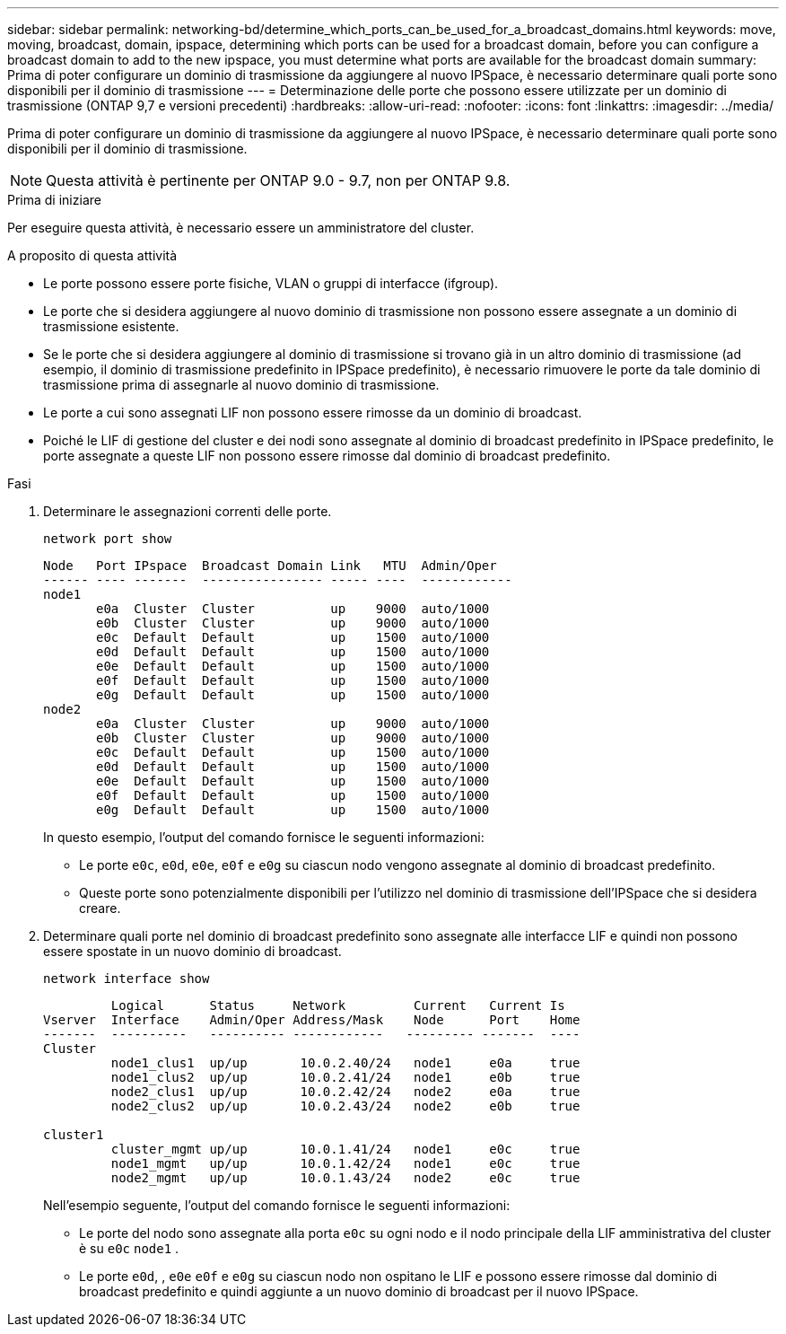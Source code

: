 ---
sidebar: sidebar 
permalink: networking-bd/determine_which_ports_can_be_used_for_a_broadcast_domains.html 
keywords: move, moving, broadcast, domain, ipspace, determining which ports can be used for a broadcast domain, before you can configure a broadcast domain to add to the new ipspace, you must determine what ports are available for the broadcast domain 
summary: Prima di poter configurare un dominio di trasmissione da aggiungere al nuovo IPSpace, è necessario determinare quali porte sono disponibili per il dominio di trasmissione 
---
= Determinazione delle porte che possono essere utilizzate per un dominio di trasmissione (ONTAP 9,7 e versioni precedenti)
:hardbreaks:
:allow-uri-read: 
:nofooter: 
:icons: font
:linkattrs: 
:imagesdir: ../media/


[role="lead"]
Prima di poter configurare un dominio di trasmissione da aggiungere al nuovo IPSpace, è necessario determinare quali porte sono disponibili per il dominio di trasmissione.


NOTE: Questa attività è pertinente per ONTAP 9.0 - 9.7, non per ONTAP 9.8.

.Prima di iniziare
Per eseguire questa attività, è necessario essere un amministratore del cluster.

.A proposito di questa attività
* Le porte possono essere porte fisiche, VLAN o gruppi di interfacce (ifgroup).
* Le porte che si desidera aggiungere al nuovo dominio di trasmissione non possono essere assegnate a un dominio di trasmissione esistente.
* Se le porte che si desidera aggiungere al dominio di trasmissione si trovano già in un altro dominio di trasmissione (ad esempio, il dominio di trasmissione predefinito in IPSpace predefinito), è necessario rimuovere le porte da tale dominio di trasmissione prima di assegnarle al nuovo dominio di trasmissione.
* Le porte a cui sono assegnati LIF non possono essere rimosse da un dominio di broadcast.
* Poiché le LIF di gestione del cluster e dei nodi sono assegnate al dominio di broadcast predefinito in IPSpace predefinito, le porte assegnate a queste LIF non possono essere rimosse dal dominio di broadcast predefinito.


.Fasi
. Determinare le assegnazioni correnti delle porte.
+
`network port show`

+
[listing]
----
Node   Port IPspace  Broadcast Domain Link   MTU  Admin/Oper
------ ---- -------  ---------------- ----- ----  ------------
node1
       e0a  Cluster  Cluster          up    9000  auto/1000
       e0b  Cluster  Cluster          up    9000  auto/1000
       e0c  Default  Default          up    1500  auto/1000
       e0d  Default  Default          up    1500  auto/1000
       e0e  Default  Default          up    1500  auto/1000
       e0f  Default  Default          up    1500  auto/1000
       e0g  Default  Default          up    1500  auto/1000
node2
       e0a  Cluster  Cluster          up    9000  auto/1000
       e0b  Cluster  Cluster          up    9000  auto/1000
       e0c  Default  Default          up    1500  auto/1000
       e0d  Default  Default          up    1500  auto/1000
       e0e  Default  Default          up    1500  auto/1000
       e0f  Default  Default          up    1500  auto/1000
       e0g  Default  Default          up    1500  auto/1000
----
+
In questo esempio, l'output del comando fornisce le seguenti informazioni:

+
** Le porte `e0c`, `e0d`, `e0e`, `e0f` e `e0g` su ciascun nodo vengono assegnate al dominio di broadcast predefinito.
** Queste porte sono potenzialmente disponibili per l'utilizzo nel dominio di trasmissione dell'IPSpace che si desidera creare.


. Determinare quali porte nel dominio di broadcast predefinito sono assegnate alle interfacce LIF e quindi non possono essere spostate in un nuovo dominio di broadcast.
+
`network interface show`

+
[listing]
----
         Logical      Status     Network         Current   Current Is
Vserver  Interface    Admin/Oper Address/Mask    Node      Port    Home
-------  ----------   ---------- ------------   --------- -------  ----
Cluster
         node1_clus1  up/up       10.0.2.40/24   node1     e0a     true
         node1_clus2  up/up       10.0.2.41/24   node1     e0b     true
         node2_clus1  up/up       10.0.2.42/24   node2     e0a     true
         node2_clus2  up/up       10.0.2.43/24   node2     e0b     true

cluster1
         cluster_mgmt up/up       10.0.1.41/24   node1     e0c     true
         node1_mgmt   up/up       10.0.1.42/24   node1     e0c     true
         node2_mgmt   up/up       10.0.1.43/24   node2     e0c     true
----
+
Nell'esempio seguente, l'output del comando fornisce le seguenti informazioni:

+
** Le porte del nodo sono assegnate alla porta `e0c` su ogni nodo e il nodo principale della LIF amministrativa del cluster è su `e0c` `node1` .
** Le porte `e0d`, , `e0e` `e0f` e `e0g` su ciascun nodo non ospitano le LIF e possono essere rimosse dal dominio di broadcast predefinito e quindi aggiunte a un nuovo dominio di broadcast per il nuovo IPSpace.



